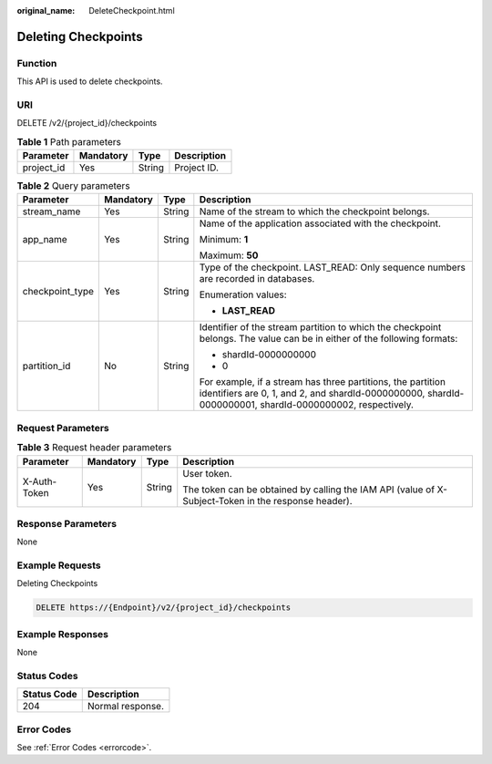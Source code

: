 :original_name: DeleteCheckpoint.html

.. _DeleteCheckpoint:

Deleting Checkpoints
====================

Function
--------

This API is used to delete checkpoints.

URI
---

DELETE /v2/{project_id}/checkpoints

.. table:: **Table 1** Path parameters

   ========== ========= ====== ===========
   Parameter  Mandatory Type   Description
   ========== ========= ====== ===========
   project_id Yes       String Project ID.
   ========== ========= ====== ===========

.. table:: **Table 2** Query parameters

   +-----------------+-----------------+-----------------+-------------------------------------------------------------------------------------------------------------------------------------------------------------------------+
   | Parameter       | Mandatory       | Type            | Description                                                                                                                                                             |
   +=================+=================+=================+=========================================================================================================================================================================+
   | stream_name     | Yes             | String          | Name of the stream to which the checkpoint belongs.                                                                                                                     |
   +-----------------+-----------------+-----------------+-------------------------------------------------------------------------------------------------------------------------------------------------------------------------+
   | app_name        | Yes             | String          | Name of the application associated with the checkpoint.                                                                                                                 |
   |                 |                 |                 |                                                                                                                                                                         |
   |                 |                 |                 | Minimum: **1**                                                                                                                                                          |
   |                 |                 |                 |                                                                                                                                                                         |
   |                 |                 |                 | Maximum: **50**                                                                                                                                                         |
   +-----------------+-----------------+-----------------+-------------------------------------------------------------------------------------------------------------------------------------------------------------------------+
   | checkpoint_type | Yes             | String          | Type of the checkpoint. LAST_READ: Only sequence numbers are recorded in databases.                                                                                     |
   |                 |                 |                 |                                                                                                                                                                         |
   |                 |                 |                 | Enumeration values:                                                                                                                                                     |
   |                 |                 |                 |                                                                                                                                                                         |
   |                 |                 |                 | -  **LAST_READ**                                                                                                                                                        |
   +-----------------+-----------------+-----------------+-------------------------------------------------------------------------------------------------------------------------------------------------------------------------+
   | partition_id    | No              | String          | Identifier of the stream partition to which the checkpoint belongs. The value can be in either of the following formats:                                                |
   |                 |                 |                 |                                                                                                                                                                         |
   |                 |                 |                 | -  shardId-0000000000                                                                                                                                                   |
   |                 |                 |                 |                                                                                                                                                                         |
   |                 |                 |                 | -  0                                                                                                                                                                    |
   |                 |                 |                 |                                                                                                                                                                         |
   |                 |                 |                 | For example, if a stream has three partitions, the partition identifiers are 0, 1, and 2, and shardId-0000000000, shardId-0000000001, shardId-0000000002, respectively. |
   +-----------------+-----------------+-----------------+-------------------------------------------------------------------------------------------------------------------------------------------------------------------------+

Request Parameters
------------------

.. table:: **Table 3** Request header parameters

   +-----------------+-----------------+-----------------+-----------------------------------------------------------------------------------------------------+
   | Parameter       | Mandatory       | Type            | Description                                                                                         |
   +=================+=================+=================+=====================================================================================================+
   | X-Auth-Token    | Yes             | String          | User token.                                                                                         |
   |                 |                 |                 |                                                                                                     |
   |                 |                 |                 | The token can be obtained by calling the IAM API (value of X-Subject-Token in the response header). |
   +-----------------+-----------------+-----------------+-----------------------------------------------------------------------------------------------------+

Response Parameters
-------------------

None

Example Requests
----------------

Deleting Checkpoints

.. code-block:: text

   DELETE https://{Endpoint}/v2/{project_id}/checkpoints

Example Responses
-----------------

None

Status Codes
------------

=========== ================
Status Code Description
=========== ================
204         Normal response.
=========== ================

Error Codes
-----------

See :ref:`Error Codes <errorcode>`.
